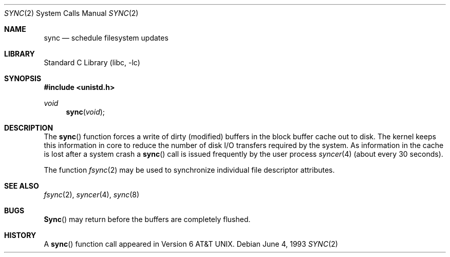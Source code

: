 .\" Copyright (c) 1980, 1991, 1993
.\"	The Regents of the University of California.  All rights reserved.
.\"
.\" Redistribution and use in source and binary forms, with or without
.\" modification, are permitted provided that the following conditions
.\" are met:
.\" 1. Redistributions of source code must retain the above copyright
.\"    notice, this list of conditions and the following disclaimer.
.\" 2. Redistributions in binary form must reproduce the above copyright
.\"    notice, this list of conditions and the following disclaimer in the
.\"    documentation and/or other materials provided with the distribution.
.\" 3. All advertising materials mentioning features or use of this software
.\"    must display the following acknowledgement:
.\"	This product includes software developed by the University of
.\"	California, Berkeley and its contributors.
.\" 4. Neither the name of the University nor the names of its contributors
.\"    may be used to endorse or promote products derived from this software
.\"    without specific prior written permission.
.\"
.\" THIS SOFTWARE IS PROVIDED BY THE REGENTS AND CONTRIBUTORS ``AS IS'' AND
.\" ANY EXPRESS OR IMPLIED WARRANTIES, INCLUDING, BUT NOT LIMITED TO, THE
.\" IMPLIED WARRANTIES OF MERCHANTABILITY AND FITNESS FOR A PARTICULAR PURPOSE
.\" ARE DISCLAIMED.  IN NO EVENT SHALL THE REGENTS OR CONTRIBUTORS BE LIABLE
.\" FOR ANY DIRECT, INDIRECT, INCIDENTAL, SPECIAL, EXEMPLARY, OR CONSEQUENTIAL
.\" DAMAGES (INCLUDING, BUT NOT LIMITED TO, PROCUREMENT OF SUBSTITUTE GOODS
.\" OR SERVICES; LOSS OF USE, DATA, OR PROFITS; OR BUSINESS INTERRUPTION)
.\" HOWEVER CAUSED AND ON ANY THEORY OF LIABILITY, WHETHER IN CONTRACT, STRICT
.\" LIABILITY, OR TORT (INCLUDING NEGLIGENCE OR OTHERWISE) ARISING IN ANY WAY
.\" OUT OF THE USE OF THIS SOFTWARE, EVEN IF ADVISED OF THE POSSIBILITY OF
.\" SUCH DAMAGE.
.\"
.\"     @(#)sync.2	8.1 (Berkeley) 6/4/93
.\" $FreeBSD: src/lib/libc/sys/sync.2,v 1.6.2.6 2001/12/14 18:34:01 ru Exp $
.\" $DragonFly: src/lib/libc/sys/sync.2,v 1.2 2003/06/17 04:26:47 dillon Exp $
.\"
.Dd June 4, 1993
.Dt SYNC 2
.Os
.Sh NAME
.Nm sync
.Nd "schedule filesystem updates"
.Sh LIBRARY
.Lb libc
.Sh SYNOPSIS
.In unistd.h
.Ft void
.Fn sync void
.Sh DESCRIPTION
The
.Fn sync
function forces a write of dirty (modified) buffers
in the block buffer cache out
to disk.
The kernel keeps this information in core to reduce
the number of disk I/O transfers required by the system.
As information in the cache is lost after a system crash a
.Fn sync
call is issued
frequently
by the user process
.Xr syncer 4
(about every 30 seconds).
.Pp
The function
.Xr fsync 2
may be used to synchronize individual file descriptor
attributes.
.Sh SEE ALSO
.Xr fsync 2 ,
.Xr syncer 4 ,
.Xr sync 8
.Sh BUGS
.Fn Sync
may return before the buffers are completely flushed.
.Sh HISTORY
A
.Fn sync
function call appeared in
.At v6 .
